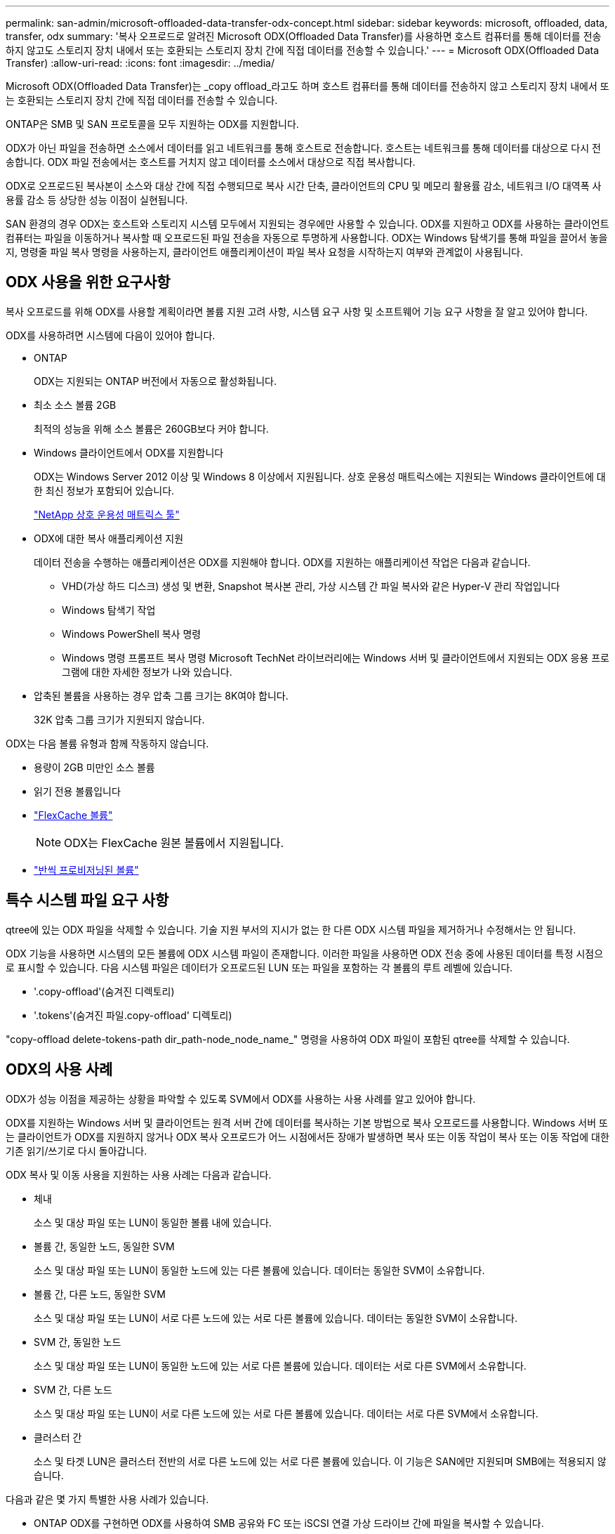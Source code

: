 ---
permalink: san-admin/microsoft-offloaded-data-transfer-odx-concept.html 
sidebar: sidebar 
keywords: microsoft, offloaded, data, transfer, odx 
summary: '복사 오프로드로 알려진 Microsoft ODX(Offloaded Data Transfer)를 사용하면 호스트 컴퓨터를 통해 데이터를 전송하지 않고도 스토리지 장치 내에서 또는 호환되는 스토리지 장치 간에 직접 데이터를 전송할 수 있습니다.' 
---
= Microsoft ODX(Offloaded Data Transfer)
:allow-uri-read: 
:icons: font
:imagesdir: ../media/


[role="lead"]
Microsoft ODX(Offloaded Data Transfer)는 _copy offload_라고도 하며 호스트 컴퓨터를 통해 데이터를 전송하지 않고 스토리지 장치 내에서 또는 호환되는 스토리지 장치 간에 직접 데이터를 전송할 수 있습니다.

ONTAP은 SMB 및 SAN 프로토콜을 모두 지원하는 ODX를 지원합니다.

ODX가 아닌 파일을 전송하면 소스에서 데이터를 읽고 네트워크를 통해 호스트로 전송합니다. 호스트는 네트워크를 통해 데이터를 대상으로 다시 전송합니다. ODX 파일 전송에서는 호스트를 거치지 않고 데이터를 소스에서 대상으로 직접 복사합니다.

ODX로 오프로드된 복사본이 소스와 대상 간에 직접 수행되므로 복사 시간 단축, 클라이언트의 CPU 및 메모리 활용률 감소, 네트워크 I/O 대역폭 사용률 감소 등 상당한 성능 이점이 실현됩니다.

SAN 환경의 경우 ODX는 호스트와 스토리지 시스템 모두에서 지원되는 경우에만 사용할 수 있습니다. ODX를 지원하고 ODX를 사용하는 클라이언트 컴퓨터는 파일을 이동하거나 복사할 때 오프로드된 파일 전송을 자동으로 투명하게 사용합니다. ODX는 Windows 탐색기를 통해 파일을 끌어서 놓을지, 명령줄 파일 복사 명령을 사용하는지, 클라이언트 애플리케이션이 파일 복사 요청을 시작하는지 여부와 관계없이 사용됩니다.



== ODX 사용을 위한 요구사항

복사 오프로드를 위해 ODX를 사용할 계획이라면 볼륨 지원 고려 사항, 시스템 요구 사항 및 소프트웨어 기능 요구 사항을 잘 알고 있어야 합니다.

ODX를 사용하려면 시스템에 다음이 있어야 합니다.

* ONTAP
+
ODX는 지원되는 ONTAP 버전에서 자동으로 활성화됩니다.

* 최소 소스 볼륨 2GB
+
최적의 성능을 위해 소스 볼륨은 260GB보다 커야 합니다.

* Windows 클라이언트에서 ODX를 지원합니다
+
ODX는 Windows Server 2012 이상 및 Windows 8 이상에서 지원됩니다. 상호 운용성 매트릭스에는 지원되는 Windows 클라이언트에 대한 최신 정보가 포함되어 있습니다.

+
https://mysupport.netapp.com/matrix["NetApp 상호 운용성 매트릭스 툴"^]

* ODX에 대한 복사 애플리케이션 지원
+
데이터 전송을 수행하는 애플리케이션은 ODX를 지원해야 합니다. ODX를 지원하는 애플리케이션 작업은 다음과 같습니다.

+
** VHD(가상 하드 디스크) 생성 및 변환, Snapshot 복사본 관리, 가상 시스템 간 파일 복사와 같은 Hyper-V 관리 작업입니다
** Windows 탐색기 작업
** Windows PowerShell 복사 명령
** Windows 명령 프롬프트 복사 명령 Microsoft TechNet 라이브러리에는 Windows 서버 및 클라이언트에서 지원되는 ODX 응용 프로그램에 대한 자세한 정보가 나와 있습니다.


* 압축된 볼륨을 사용하는 경우 압축 그룹 크기는 8K여야 합니다.
+
32K 압축 그룹 크기가 지원되지 않습니다.



ODX는 다음 볼륨 유형과 함께 작동하지 않습니다.

* 용량이 2GB 미만인 소스 볼륨
* 읽기 전용 볼륨입니다
* link:../flexcache/supported-unsupported-features-concept.html["FlexCache 볼륨"]
+

NOTE:  ODX는 FlexCache 원본 볼륨에서 지원됩니다.

* link:../san-admin/san-volumes-concept.html#semi-thick-provisioning-for-volumes["반씩 프로비저닝된 볼륨"]




== 특수 시스템 파일 요구 사항

qtree에 있는 ODX 파일을 삭제할 수 있습니다. 기술 지원 부서의 지시가 없는 한 다른 ODX 시스템 파일을 제거하거나 수정해서는 안 됩니다.

ODX 기능을 사용하면 시스템의 모든 볼륨에 ODX 시스템 파일이 존재합니다. 이러한 파일을 사용하면 ODX 전송 중에 사용된 데이터를 특정 시점으로 표시할 수 있습니다. 다음 시스템 파일은 데이터가 오프로드된 LUN 또는 파일을 포함하는 각 볼륨의 루트 레벨에 있습니다.

* '.copy-offload'(숨겨진 디렉토리)
* '.tokens'(숨겨진 파일.copy-offload' 디렉토리)


"copy-offload delete-tokens-path dir_path-node_node_name_" 명령을 사용하여 ODX 파일이 포함된 qtree를 삭제할 수 있습니다.



== ODX의 사용 사례

ODX가 성능 이점을 제공하는 상황을 파악할 수 있도록 SVM에서 ODX를 사용하는 사용 사례를 알고 있어야 합니다.

ODX를 지원하는 Windows 서버 및 클라이언트는 원격 서버 간에 데이터를 복사하는 기본 방법으로 복사 오프로드를 사용합니다. Windows 서버 또는 클라이언트가 ODX를 지원하지 않거나 ODX 복사 오프로드가 어느 시점에서든 장애가 발생하면 복사 또는 이동 작업이 복사 또는 이동 작업에 대한 기존 읽기/쓰기로 다시 돌아갑니다.

ODX 복사 및 이동 사용을 지원하는 사용 사례는 다음과 같습니다.

* 체내
+
소스 및 대상 파일 또는 LUN이 동일한 볼륨 내에 있습니다.

* 볼륨 간, 동일한 노드, 동일한 SVM
+
소스 및 대상 파일 또는 LUN이 동일한 노드에 있는 다른 볼륨에 있습니다. 데이터는 동일한 SVM이 소유합니다.

* 볼륨 간, 다른 노드, 동일한 SVM
+
소스 및 대상 파일 또는 LUN이 서로 다른 노드에 있는 서로 다른 볼륨에 있습니다. 데이터는 동일한 SVM이 소유합니다.

* SVM 간, 동일한 노드
+
소스 및 대상 파일 또는 LUN이 동일한 노드에 있는 서로 다른 볼륨에 있습니다. 데이터는 서로 다른 SVM에서 소유합니다.

* SVM 간, 다른 노드
+
소스 및 대상 파일 또는 LUN이 서로 다른 노드에 있는 서로 다른 볼륨에 있습니다. 데이터는 서로 다른 SVM에서 소유합니다.

* 클러스터 간
+
소스 및 타겟 LUN은 클러스터 전반의 서로 다른 노드에 있는 서로 다른 볼륨에 있습니다. 이 기능은 SAN에만 지원되며 SMB에는 적용되지 않습니다.



다음과 같은 몇 가지 특별한 사용 사례가 있습니다.

* ONTAP ODX를 구현하면 ODX를 사용하여 SMB 공유와 FC 또는 iSCSI 연결 가상 드라이브 간에 파일을 복사할 수 있습니다.
+
SMB 공유와 LUN이 동일한 클러스터에 존재하는 경우, ODX를 지원하는 Windows 탐색기, Windows CLI 또는 PowerShell, Hyper-V 또는 기타 애플리케이션을 사용하여 SMB 공유와 연결된 LUN 간에 ODX 복사 오프로드를 사용하여 파일을 원활하게 복사 또는 이동할 수 있습니다.

* Hyper-V는 ODX 복사 오프로드를 위한 몇 가지 추가 사용 사례를 제공합니다.
+
** Hyper-V에서 ODX 복사 오프로드 패스스스루 를 사용하여 VHD(가상 하드 디스크) 파일 내부 또는 VHD 파일 간에 데이터를 복사하거나, 매핑된 SMB 공유와 동일한 클러스터 내에서 연결된 iSCSI LUN 간에 데이터를 복사할 수 있습니다.
+
이렇게 하면 게스트 운영 체제에서 복제본을 기본 스토리지로 전달할 수 있습니다.

** 고정 크기의 VHD를 생성할 때 ODX는 잘 알려진 제로화 토큰을 사용하여 0으로 디스크를 초기화하는 데 사용됩니다.
** 소스 및 타겟 스토리지가 동일한 클러스터에 있는 경우 ODX 복사 오프로드가 가상 머신 스토리지 마이그레이션에 사용됩니다.


+
[NOTE]
====
Hyper-V를 사용한 ODX 복사 오프로드 패스쓰루 사용 사례를 활용하려면 게스트 운영 체제가 ODX를 지원하고, 게스트 운영 체제 디스크는 ODX를 지원하는 스토리지(SMB 또는 SAN)를 통해 지원되는 SCSI 디스크여야 합니다. 게스트 운영 체제의 IDE 디스크는 ODX 패스스스루 를 지원하지 않습니다.

====

